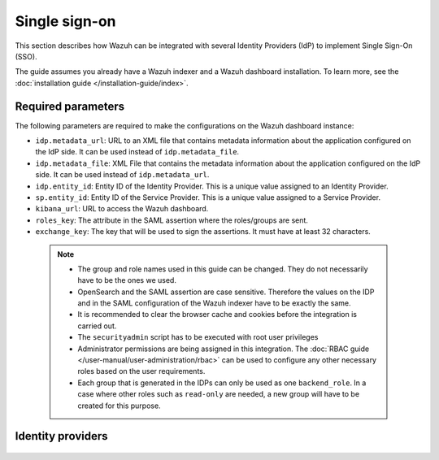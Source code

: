 .. Copyright (C) 2015, Wazuh, Inc.

.. meta::
   :description: Wazuh can be integrated with several Identity Providers (IdP) to implement Single Sign-On (SSO). Learn more about it in this section of the Wazuh documentation.

.. _single-sign-on:

Single sign-on
==============

This section describes how Wazuh can be integrated with several Identity Providers (IdP) to implement Single Sign-On (SSO). 

The guide assumes you already have a Wazuh indexer and a Wazuh dashboard installation. To learn more, see the :doc:`installation guide </installation-guide/index>`.

Required parameters
-------------------

The following parameters are required to make the configurations on the Wazuh dashboard instance:

- ``idp.metadata_url``: URL to an XML file that contains metadata information about the application configured on the IdP side. It can be used instead of ``idp.metadata_file``.
- ``idp.metadata_file``: XML File that contains the metadata information about the application configured on the IdP side. It can be used instead of ``idp.metadata_url``.
- ``idp.entity_id``: Entity ID of the Identity Provider. This is a unique value assigned to an Identity Provider.
- ``sp.entity_id``: Entity ID of the Service Provider. This is a unique value assigned to a Service Provider.
- ``kibana_url``: URL to access the Wazuh dashboard.
- ``roles_key``: The attribute in the SAML assertion where the roles/groups are sent.
- ``exchange_key``: The key that will be used to sign the assertions. It must have at least 32 characters.
  
 .. note::
    - The group and role names used in this guide can be changed. They do not necessarily have to be the ones we used.
    - OpenSearch and the SAML assertion are case sensitive. Therefore the values on the IDP and in the SAML configuration of the Wazuh indexer have to be exactly the same.
    - It is recommended to clear the browser cache and cookies before the integration is carried out.
    - The ``securityadmin`` script has to be executed with root user privileges
    - Administrator permissions are being assigned in this integration. The :doc:`RBAC guide </user-manual/user-administration/rbac>` can be used to configure any other necessary roles based on the user requirements.
    - Each group that is generated in the IDPs can only be used as one  ``backend_role``. In a case where other roles such as ``read-only`` are needed, a new group will have to be created for this purpose.


Identity providers
------------------

    .. toctree::
        :maxdepth: 1

        okta
        azure-active-directory
        pingone
        google
        jumpcloud
        onelogin
        keycloak